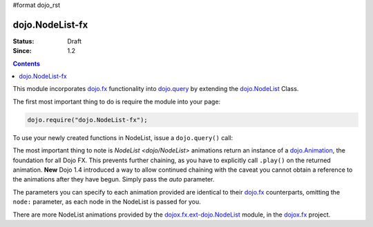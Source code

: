 #format dojo_rst

dojo.NodeList-fx
================

:Status: Draft
:Since: 1.2


.. contents::
   :depth: 2

This module incorporates `dojo.fx <dojo/fx>`_ functionality into `dojo.query <dojo/query>`_ by extending the `dojo.NodeList <dojo/NodeList>`_ Class. 

The first most important thing to do is require the module into your page:

.. code-block :: javascript

  dojo.require("dojo.NodeList-fx");

To use your newly created functions in NodeList, issue a ``dojo.query()`` call:

.. cv-compound::

  .. cv:: html

     <button id="fadebutton">Fade Them Out</button> 
     <div id="fadebuttontarget">
        <li class="thinger">Item One</li>
        <li class="thinger">Item Two</li>
     </div>

  .. cv:: javascript

     <script type="text/javascript">
        dojo.require("dojo.NodeList-fx");
        dojo.addOnLoad(function(){
            dojo.query("#fadebutton").onclick(function(){
                dojo.query("#fadebuttontarget li").fadeOut().play();
            });
        });
     </script>

The most important thing to note is `NodeList <dojo/NodeList>` animations return an instance of a `dojo.Animation <dojo/Animation>`_, the foundation for all Dojo FX. This prevents further chaining, as you have to explicitly call ``.play()`` on the returned animation. **New** Dojo 1.4 introduced a way to allow continued chaining with the caveat you cannot obtain a reference to the animations after they have begun. Simply pass the *auto* parameter.

.. code-block :: javascript
  :linenos:

  dojo.require("dojo.NodeList-fx"); 
  dojo.ready(function(){
       dojo.query("li.evens")
           .fadeOut({ 
              duration:1000, 
              onEnd: function(){ ... }, 
              // begin playing immediately, and return the nodeList for further iteration
              auto:true 
           })
           .onclick(doSomething)
       ;
  });

The parameters you can specify to each animation provided are identical to their `dojo.fx <dojo/fx>`_ counterparts, omitting the ``node:`` parameter, as each node in the NodeList is passed for you.

There are more NodeList animations provided by the `dojox.fx.ext-dojo.NodeList <dojox/fx/ext-dojo/NodeList>`_ module, in the `dojox.fx <dojox/fx>`_ project.

.. _dojo.fx: dojo/fx
.. _dojox.fx: dojox/fx
